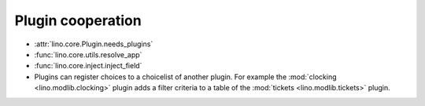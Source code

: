 ==================
Plugin cooperation
==================

- :attr:`lino.core.Plugin.needs_plugins`
- :func:`lino.core.utils.resolve_app`
- :func:`lino.core.inject.inject_field`

- Plugins can register choices to a choicelist of another plugin.  For
  example the :mod:`clocking <lino.modlib.clocking>` plugin adds a
  filter criteria to a table of the :mod:`tickets
  <lino.modlib.tickets>` plugin.

